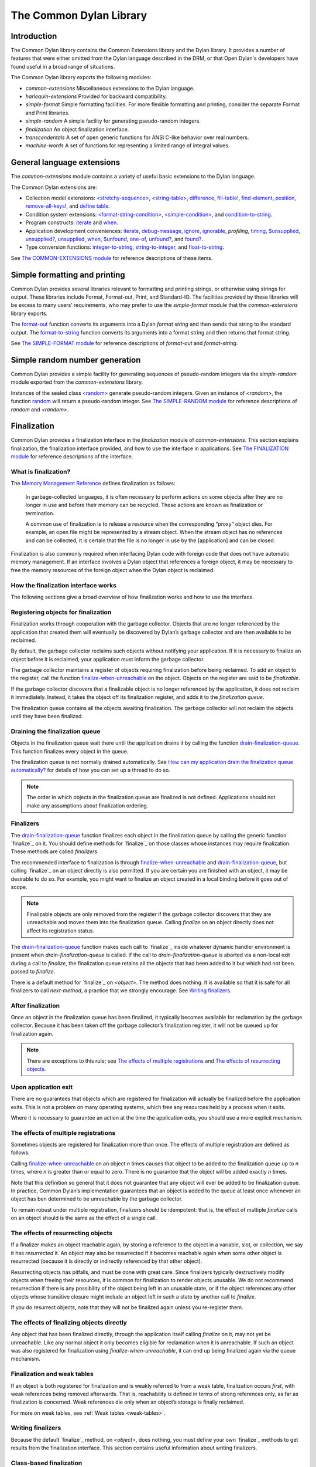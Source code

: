 ************************
The Common Dylan Library
************************

Introduction
============

The Common Dylan library contains the Common Extensions library and the
Dylan library. It provides a number of features that were either omitted
from the Dylan language described in the DRM, or that Open Dylan's
developers have found useful in a broad range of situations.

The Common Dylan library exports the following modules:

-  *common-extensions*
   Miscellaneous extensions to the Dylan language.
-  *harlequin-extensions*
   Provided for backward compatibility.
-  *simple-format* Simple formatting facilities. For more flexible
   formatting and printing, consider the separate Format and Print
   libraries.
-  *simple-random* A simple facility for generating pseudo-random
   integers.
-  *finalization* An object finalization interface.
-  *transcendentals*
   A set of open generic functions for ANSI C-like behavior over real
   numbers.
-  *machine-words*
   A set of functions for representing a limited range of integral
   values.

General language extensions
===========================

The *common-extensions* module contains a variety of useful basic
extensions to the Dylan language.

The Common Dylan extensions are:

-  Collection model extensions: `\<stretchy-sequence\>`_, `\<string-table\>`_,
   `difference`_, `fill-table!`_, `find-element`_, `position`_,
   `remove-all-keys!`_, and `define table`_.
-  Condition system extensions: `\<format-string-condition\>`_,
   `\<simple-condition\>`_, and `condition-to-string`_.
-  Program constructs: `iterate`_ and `when`_.
-  Application development conveniences: `iterate`_, `debug-message`_,
   `ignore`_, `ignorable`_, *profiling*, `timing`_, `$unsupplied`_,
   `unsupplied?`_, `unsupplied`_, `when`_, `$unfound`_, `one-of`_,
   `unfound?`_, and `found?`_.
-  Type conversion functions: `integer-to-string`_, `string-to-integer`_,
   and `float-to-string`_.

See `The COMMON-EXTENSIONS module`_ for reference descriptions of these items.

Simple formatting and printing
==============================

Common Dylan provides several libraries relevant to formatting and
printing strings, or otherwise using strings for output. These libraries
include Format, Format-out, Print, and Standard-IO. The facilities
provided by these libraries will be excess to many users’ requirements,
who may prefer to use the *simple-format* module that the
*common-extensions* library exports.

The `format-out`_ function converts its
arguments into a Dylan *format string* and then sends that string to the
standard output. The `format-to-string`_
function converts its arguments into a format string and then returns
that format string.

See `The SIMPLE-FORMAT module`_ for reference
descriptions of *format-out* and *format-string*.

Simple random number generation
===============================

Common Dylan provides a simple facility for generating sequences of
pseudo-random integers via the *simple-random* module exported from the
*common-extensions* library.

Instances of the sealed class `\<random\>`_
generate pseudo-random integers. Given an instance of *<random>*, the
function `random`_ will return a
pseudo-random integer. See `The SIMPLE-RANDOM
module`_ for reference descriptions of *random*
and *<random>*.

Finalization
============

Common Dylan provides a finalization interface in the *finalization*
module of *common-extensions*. This section explains finalization, the
finalization interface provided, and how to use the interface in
applications. See `The FINALIZATION module`_
for reference descriptions of the interface.

What is finalization?
---------------------

The `Memory Management Reference <http://www.memorymanagement.org>`_ defines
finalization as follows:

    In garbage-collected languages, it is often necessary to perform actions
    on some objects after they are no longer in use and before their memory
    can be recycled. These actions are known as finalization or termination.

    A common use of finalization is to release a resource when the
    corresponding “proxy” object dies. For example, an open file might be
    represented by a stream object. When the stream object has no references
    and can be collected, it is certain that the file is no longer in use by
    the [application] and can be closed.

Finalization is also commonly required when interfacing Dylan code with
foreign code that does not have automatic memory management. If an
interface involves a Dylan object that references a foreign object, it
may be necessary to free the memory resources of the foreign object when
the Dylan object is reclaimed.

How the finalization interface works
------------------------------------

The following sections give a broad overview of how finalization works
and how to use the interface.

Registering objects for finalization
------------------------------------

Finalization works through cooperation with the garbage collector.
Objects that are no longer referenced by the application that created
them will eventually be discovered by Dylan’s garbage collector and are
then available to be reclaimed.

By default, the garbage collector reclaims such objects without
notifying your application. If it is necessary to finalize an object
before it is reclaimed, your application must inform the garbage
collector.

The garbage collector maintains a register of objects requiring
finalization before being reclaimed. To add an object to the register,
call the function `finalize-when-unreachable`_ on the object.
Objects on the register are said to be *finalizable*.

If the garbage collector discovers that a finalizable object is no
longer referenced by the application, it does not reclaim it
immediately. Instead, it takes the object off its finalization register,
and adds it to the *finalization queue*.

The finalization queue contains all the objects awaiting finalization.
The garbage collector will not reclaim the objects until they have been
finalized.

Draining the finalization queue
-------------------------------

Objects in the finalization queue wait there until the application
drains it by calling the function `drain-finalization-queue`_. This function
finalizes every object in the queue.

The finalization queue is not normally drained automatically. See
`How can my application drain the finalization queue
automatically?`_ for details of how you can set
up a thread to do so.

.. note:: The order in which objects in the finalization queue are
   finalized is not defined. Applications should not make any assumptions
   about finalization ordering.

Finalizers
----------

The `drain-finalization-queue`_ function
finalizes each object in the finalization queue by calling the generic
function `finalize`_ on it. You should define
methods for `finalize`_ on those classes
whose instances may require finalization. These methods are called
*finalizers*.

The recommended interface to finalization is through
`finalize-when-unreachable`_ and `drain-finalization-queue`_, but
calling `finalize`_ on an object directly is also
permitted. If you are certain you are finished with an object, it may be
desirable to do so. For example, you might want to finalize an object
created in a local binding before it goes out of scope.

.. note:: Finalizable objects are only removed from the register if the
   garbage collector discovers that they are unreachable and moves them
   into the finalization queue. Calling *finalize* on an object directly
   does not affect its registration status.

The `drain-finalization-queue`_ function
makes each call to `finalize`_ inside
whatever dynamic handler environment is present when
*drain-finalization-queue* is called. If the call to
*drain-finalization-queue* is aborted via a non-local exit during a call
to *finalize*, the finalization queue retains all the objects that had
been added to it but which had not been passed to *finalize*.

There is a default method for `finalize`_ on
*<object>*. The method does nothing. It is available so that it is safe
for all finalizers to call *next-method*, a practice that we strongly
encourage. See `Writing finalizers`_.

After finalization
------------------

Once an object in the finalization queue has been finalized, it
typically becomes available for reclamation by the garbage collector.
Because it has been taken off the garbage collector’s finalization
register, it will not be queued up for finalization again.

.. note:: There are exceptions to this rule; see `The effects of
   multiple registrations`_ and `The effects of
   resurrecting objects`_.

Upon application exit
---------------------

There are no guarantees that objects which are registered for
finalization will actually be finalized before the application exits.
This is not a problem on many operating systems, which free any
resources held by a process when it exits.

Where it is necessary to guarantee an action at the time the application
exits, you should use a more explicit mechanism.

The effects of multiple registrations
-------------------------------------

Sometimes objects are registered for finalization more than once. The
effects of multiple registration are defined as follows:

Calling `finalize-when-unreachable`_ on an
object *n* times causes that object to be added to the finalization
queue up to *n* times, where *n* is greater than or equal to zero. There
is no guarantee that the object will be added exactly *n* times.

Note that this definition so general that it does not guarantee that any
object will ever be added to be finalization queue. In practice, Common
Dylan’s implementation guarantees that an object is added to the queue
at least once whenever an object has ben determined to be unreachable by
the garbage collector.

To remain robust under multiple registration, finalizers should be
idempotent: that is, the effect of multiple *finalize* calls on an
object should is the same as the effect of a single call.

The effects of resurrecting objects
-----------------------------------

If a finalizer makes an object reachable again, by storing a reference
to the object in a variable, slot, or collection, we say it has
*resurrected* it. An object may also be resurrected if it becomes
reachable again when some other object is resurrected (because it is
directly or indirectly referenced by that other object).

Resurrecting objects has pitfalls, and must be done with great care.
Since finalizers typically destructively modify objects when freeing
their resources, it is common for finalization to render objects
unusable. We do not recommend resurrection if there is any possibility
of the object being left in an unusable state, or if the object
references any other objects whose transitive closure might include an
object left in such a state by another call to *finalize*.

If you do resurrect objects, note that they will not be finalized again
unless you re-register them.

The effects of finalizing objects directly
------------------------------------------

Any object that has been finalized directly, through the application
itself calling *finalize* on it, may not yet be unreachable. Like any
normal object it only becomes eligible for reclamation when it is
unreachable. If such an object was also registered for finalization
using *finalize-when-unreachable*, it can end up being finalized again
via the queue mechanism.

Finalization and weak tables
----------------------------

If an object is both registered for finalization and is weakly referred
to from a weak table, finalization occurs *first*, with weak references
being removed afterwards. That is, reachability is defined in terms of
strong references only, as far as finalization is concerned. Weak
references die only when an object’s storage is finally reclaimed.

For more on weak tables, see :ref:`Weak tables <weak-tables>`.

Writing finalizers
------------------

Because the default `finalize`_ method, on
*<object>*, does nothing, you must define your own
`finalize`_ methods to get results from the
finalization interface. This section contains useful information about
writing finalizers.

Class-based finalization
------------------------

If your application defines a class for which all instances require
finalization, call `finalize-when-unreachable`_ in its *initialize*
method.

Parallels with INITIALIZE methods
---------------------------------

The default method on *<object>* is provided to make it safe to call
*next-method* in all finalizers. This situation is parallel to that for
class *initialize* methods, which call *next-method* before performing
their own initializations. By doing so, *initialize* methods guarantee
that the most specific initializations occur last.

By contrast, finalizers should call *next-method* last, in case they
depend on the superclass finalizer not being run.

Simplicity and robustness
-------------------------

Write finalizers that are simple and robust. They might be called in any
context, including within other threads; with careful design, your
finalizers will work in most or all possible situations.

A finalizer might be called on the same object more than once. This
could occur if the object was registered for finalization more than
once, or if your application registered the object for finalization and
also called *finalize* on it directly. To account for this, write
finalizers that are idempotent: that is, the effect of multiple calls is
the same as the effect of a single call. See `The effects of
multiple registrations`_ for more on the effects
of multiple registrations.

Remember that the order in which the finalization queue is processed is
not defined. Finalizers cannot make assumptions about ordering.

This is particularly important to note when writing finalizers for
classes that are typically used to form circular or otherwise
interestingly connected graphs of objects. If guarantees about
finalization in graphs of objects are important, we suggest registering
a root object for finalization and making its finalizer traverse the
graph (in some graph-specific well-ordered fashion) and call the
*finalize* method for each object in the graph requiring finalization.

Singleton finalizers
--------------------

Do not write singleton methods on `finalize`_. The singleton method
itself would refer to the object, and hence prevent it from becoming
unreachable.

Using finalization in applications
----------------------------------

This section answers questions about using finalization in an
application.

How can my application drain the finalization queue automatically?
------------------------------------------------------------------

If you would prefer the queue to be drained asynchronously, use the
automatic finalization interface. For more details, see
`automatic-finalization-enabled?`_ and
`automatic-finalization-enabled?-setter`_.

Libraries that do not wish to depend on automatic finalization should
not use those functions. They should call
`drain-finalization-queue`_ synchronously at
useful times, such as whenever they call *finalize-when-unreachable*.

Libraries that are not written to depend on automatic finalization
should always behave correctly if they are used in an application that
does use it.

When should my application drain the finalization queue?
--------------------------------------------------------

If you do not use automatic finalization, drain the queue synchronously
at useful points in your application, such as whenever you call
`finalize-when-unreachable`_ on an object.

The COMMON-EXTENSIONS module
============================

This section contains a reference entry for each item exported from the
Common Extensions library’s *common-extensions* module.

assert
------

Statement macro
'''''''''''''''

Summary
       

Signals an error if the expression passed to it evaluates to false.

Macro call (1)
              

assert *expression* *format-string* [*format-arg* ]\* => *false*
                                                                

Macro call (2)
              

assert *expression* => *false*
                              

Arguments
         

*expression* A Dylan expression*bnf*.
                                      

*format-string* A Dylan expression*bnf*.
                                         

*format-arg* A Dylan expression*bnf*.
                                      

Values
      

*false* *#f*.
              

Description
           

Signals an error if *expression* evaluates to *#f*.

An assertion or “assert” is a simple tool for testing that conditions
hold in program code.

The *format-string* is a format string as defined on page 112 of the
DRM. If *format-string* is supplied, the error is formatted accordingly,
along with any instances of *format-arg*.

If *expression* is not *#f*, *assert* does not evaluate *format-string*
or any instances of *format-arg*.

See also
        

`debug-assert`_

<byte-character>
----------------

Sealed class
''''''''''''

Summary
       

The class of 8-bit characters that instances of *<byte-string>* can
contain.

Superclasses
            

<character>
           

Init-keywords
             

None.
     

Description
           

The class of 8-bit characters that instances of *<byte-string>* can
contain.

concatenate!
------------

Open generic function
'''''''''''''''''''''

Summary
       

A destructive version of the Dylan language’s *concatenate* ; that is,
one that might modify its first argument.

Signature
         

concatenate! *sequence* #rest *more-sequences* => *result-sequence*
                                                                   

Arguments
         

*sequence* An instance of *<sequence>*.
                                        

*more-sequences*
                

Instances of *<sequence>*.
                           

Values
      

*result-sequence* An instance of *<sequence>*.
                                               

Description
           

A destructive version of the Dylan language’s *concatenate* ; that is,
one that might modify its first argument.

It returns the concatenation of one or more sequences, in a sequence
that may or may not be freshly allocated. If *result-sequence* is
freshly allocated, then, as for *concatenate*, it is of the type
returned by *type-for-copy* of *sequence*.

Example
       

> define variable \*x\* = "great-";
                                   

"great-"
        

> define variable \*y\* = "abs";

"abs"
     

> concatenate! (\*x\*, \*y\*);
                              

"great-abs"
           

> \*x\*;
        

"great-abs"

>
 

condition-to-string
-------------------

Open generic function
'''''''''''''''''''''

Summary
       

Returns a string representation of a condition object.

Signature
         

condition-to-string *condition* => *string*
                                           

Arguments
         

*condition* An instance of *<condition>*.
                                          

Values
      

*string* An instance of *<string>*.
                                    

Description
           

Returns a string representation of a general instance of *<condition>*.
There is a method on `<format-string-condition\>`_ and method on
*<type-error>*.

debug-assert
------------

Statement macro
'''''''''''''''

Summary
       

Signals an error if the expression passed to it evaluates to false — but
only when the code is compiled in interactive development mode.

Macro call (1)
              

debug-assert *expression* *format-string* [ *format-arg* ]\* => *false*
                                                                       

Macro call (2)
              

debug-assert *expression* => *false*
                                    

Arguments
         

*expression* A Dylan expression*bnf*.
                                      

*format-string* A Dylan expression*bnf*.
                                         

*format-arg* A Dylan expression*bnf*.
                                      

Values
      

*false* *#f*.
              

Description
           

Signals an error if *expression* evaluates to false — but only when the
code is compiled in debugging mode.

An assertion or “assert” is a simple and popular development tool for
testing conditions in program code.

This macro is identical to *assert*, except that the assert is defined
to take place only while debugging.

The Open Dylan compiler removes debug-assertions when it compiles code in
“production” mode as opposed to “debugging” mode.

The *format-string* is a format string as defined on page 112 of the
DRM.

debug-message
-------------

Function
''''''''

Summary
       

Formats a string and outputs it to the debugger.

Signature
         

debug-message *format-string* #rest *format-args* => ()
                                                       

Arguments
         

*format-string* An instance of *<string>*.
                                           

*format-args* Instances of *<object>*.
                                       

Values
      

None.
     

Description
           

Formats a string and outputs it to the debugger.

The *format-string* is a format string as defined on page 112 of the
DRM.

default-handler
---------------

G.f. method
'''''''''''

Summary
       

Prints the message of a warning instance to the Open Dylan debugger
window’s messages pane.

Syntax
      

default-handler *warning* => *false*
                                    

Arguments
         

*warning* An instance of *<warning>*.
                                      

Values
      

*false* *#f*.
              

Description
           

Prints the message of a warning instance to the Open Dylan debugger
window’s messages pane. It uses `debug-message`_, to do so.

This method is a required, predefined method in the Dylan language,
described on page 361 of the DRM as printing the warning’s message in an
implementation-defined way. We document this method here because our
implementation of it uses the function `debug-message`_, which is defined
in the Harlequin-Extensions library. Thus to use this *default-handler* method
on *<warning>*, your library needs to use the Harlequin-Extensions
library or a library that uses it (such as Harlequin-Dylan), rather than
simply using the Dylan library.

Example
       

In the following code, the signalled messages appear in the Harlequin
Dylan debugger window.

define class <my-warning> (<warning>)
                                     

end class;
          

define method say-hello()
                         

format-out("hello there!\\n");

signal("help!");

signal(make(<my-warning>));

format-out("goodbye\\n");

end method say-hello;
                     

say-hello();
            

The following messages appear in the debugger messages pane:

Application Dylan message: Warning: help!
                                         

Application Dylan message: Warning: {<my-warning>}
                                                  

Where *{<my-warning>}* means an instance of *<my-warning>*.

See also
        

`debug-message`_.

*default-handler*, page 361 of the DRM.

default-last-handler
--------------------

Function
''''''''

Summary
       

Formats and outputs a Dylan condition using *format-out* and passes
control on to the next handler.

Syntax
      

default-last-handler *serious-condition* *next-handler* => ()
                                                             

Arguments
         

*serious-condition*
                   

A object of class *<serious-condition>*.
                                         

*next-handler* A function.
                          

Values
      

None.

Description
           

A handler utility function defined on objects of class
*<serious-condition>* that can be by bound dynamically around a
computation via *let* *handler* or installed globally via
*last-handler-definer*.

This function formats and outputs the Dylan condition
*serious-condition* using *format-out* from the Format-Out library, and
passes control on to the next handler.

This function is automatically installed as the last handler if your
library uses the Harlequin-Extensions library.

Example
       

The following form defines a dynamic handler around some body:

let handler <serious-condition> = default-last-handler;
                                                       

while the following form installs a globally visible last-handler:

define last-handler <serious-condition>
                                       

= default-last-handler;
                       

See also
        

`last-handler-definer`_

*win32-last-handler* in the *C FFI and Win32* library reference, under
library *win32-user* and module *win32-default-handler*.

define table
------------

Definition macro
''''''''''''''''

Summary
       

Defines a constant binding in the current module and initializes it to a
new table object.

Macro call
          

define table *name* [ :: *type* ] = { [ *key* => *element* ]\* }
                                                                

Arguments
         

*name* A Dylan name*bnf*.
                          

*type* A Dylan operand*bnf*. Default value: *<table>*.
                                                        

*key* A Dylan expression*bnf*.
                               

*element* A Dylan expression*bnf*.
                                   

Description
           

Defines a constant binding *name* in the current module, and initializes
it to a new table object, filled in with the keys and elements
specified.

If the argument *type* is supplied, the new table created is an instance
of that type. Therefore *type* must be *<table>* or a subclass thereof.
If *type* is not supplied, the new table created is an instance of a
concrete subclass of *<table>*.

Example
       

define table $colors :: <object-table>
                                      

= { #"red" => $red,

#"green" => $green,

#"blue" => $blue };
                   

difference
----------

Open generic function
'''''''''''''''''''''

Summary
       

Returns a sequence containing the elements of one sequence that are not
members of a second.

Signature
         

difference *sequence* *1* *sequence* *2* #key *test* =>
*result-sequence*
                                                                         

Arguments
         

*sequence* *1* An instance of *<sequence>*.
                                            

*sequence* *2* An instance of *<sequence>*.
                                            

*test* An instance of *<function>*. Default value: *\\==*.
                                                            

Values
      

*result-sequence* An instance of *<sequence>*.
                                               

Description
           

Returns a sequence containing the elements of *sequence* *1* that are
not members of *sequence* *2*. You can supply a membership test
function as *test*.

Example
       

> difference(#(1,2,3), #(2,3,4));
                                 

#(1)

>
 

false-or
--------

Function
''''''''

Summary
       

Returns a union type comprised of *singleton(#f)* and one or more types.

Signature
         

false-or *type* #rest *more-types* => *result-type*
                                                   

Arguments
         

*type* An instance of *<type>*.
                                

*more-types* Instances of *<type>*.
                                    

Values
      

*result-type* An instance of *<type>*.
                                       

Description
           

Returns a union type comprised of *singleton(#f)*, *type*, any other
types passed as *more-types*.

This function is useful for specifying slot types and function return
values.

The expression

false-or(*t* *1*, *t* *2*, ..)
                                

is type-equivalent to

type-union(singleton(#f), *t* *1*, *t* *2*, ..)
                                                 

fill-table!
-----------

Function
''''''''

Summary
       

Fills a table with the keys and elements supplied.

Signature
         

fill-table! *table* *keys-and-elements* => *table*
                                                  

Arguments
         

*table* An instance of *<table>*.
                                  

*keys-and-elements*
                   

An instance of *<sequence>*.
                             

Values
      

*table* An instance of *<table>*.
                                  

Description
           

Modifies table so that it contains the keys and elements supplied in the
sequence *keys-and-elements*.

This function interprets *keys-and-elements* as key-element pairs, that
is, it treats the first element as a table key, the second as the table
element corresponding to that key, and so on. The keys and elements
should be suitable for *table*.

Because *keys-and-elements* is treated as a sequence of paired
key-element values, it should contain an even number of elements; if it
contains an odd number of elements, *fill-table!* ignores the last
element (which would have been treated as a key).

find-element
------------

Open generic function
'''''''''''''''''''''

Summary
       

Returns an element from a collection such that the element satisfies a
predicate.

Signature
         

find-element *collection* *function* #key *skip* *failure* => *element*
                                                                       

Arguments
         

*collection* An instance of *<collection>*.
                                            

*predicate* An instance of *<function>*.
                                         

*skip* An instance of *<integer>*. Default value: 0.
                                                     

*failure* An instance of *<object>*. Default value: *#f*.
                                                           

Values
      

*element* An instance of *<object>*.
                                     

Description
           

Returns a collection element that satisfies *predicate*.

This function is identical to Dylan’s *find-key*, but it returns the
element that satisfies *predicate* rather than the key that corresponds
to the element.

float-to-string
---------------

Function
''''''''

Summary
       

Formats a floating-point number to a string.

Signature
         

float-to-string *float* => *string*
                                   

Arguments
         

*float* An instance of *<float>*.
                                  

Values
      

*string* An instance of *<string>*.
                                    

Description
           

Formats a floating-point number to a string. It uses scientific notation
where necessary.

<format-string-condition>
-------------------------

Sealed instantiable class
'''''''''''''''''''''''''

Summary
       

The class of conditions that take a format string.

Superclasses
            

<condition>
           

Init-keywords
             

None.
     

Description
           

The class of conditions that take a format string, as defined by the
DRM.

It is the superclass of Dylan’s *<simple-condition>*.

See also
        

The Format library.

found?
------

Function
''''''''

Summary
       

Returns true if *object* is not equal to `$unfound`_, and false otherwise.

Signature
         

found? *object* => *boolean*
                            

Arguments
         

*object* An instance of *<object>*.
                                    

Values
      

*boolean* An instance of *<boolean>*.
                                      

Description
           

Returns true if *object* is not equal to `$unfound`_, and false otherwise.

It uses *\\=* as the equivalence predicate.

ignore
------

Function
''''''''

Summary
       

A compiler directive that tells the compiler it must not issue a warning
if its argument is bound but not referenced.

Signature
         

ignore *variable* => ()
                       

Arguments
         

*variable* A Dylan variable-name*bnf*.
                                       

Values
      

None.
     

Description
           

When the compiler encounters a variable that is bound but not
referenced, it normally issues a warning. The *ignore* function is a
compiler directive that tells the compiler it *must not* issue this
warning if *variable* is bound but not referenced. The *ignore* function
has no run-time cost.

The *ignore* function is useful for ignoring arguments passed to, or
values returned by, a function, method, or macro. The function has the
same extent as a *let* ; that is, it applies to the smallest enclosing
implicit body.

Use *ignore* if you never intend to reference *variable* within the
extent of the *ignore*. The compiler will issue a warning to tell you
if your program violates the *ignore*. If you are not concerned about
the *ignore* being violated, and do not wish to be warned if violation
occurs, use `ignorable`_ instead.

Example
       

This function ignores some of its arguments:

define method foo (x ::<integer>, #rest args)
                                             

ignore(args);

…

end
   

Here, we use *ignore* to ignore one of the values returned by *fn* :

let (x,y,z) = fn();
                   

ignore(y);
          

See also
        

`ignorable`_

ignorable
---------

Function
''''''''

Summary
       

A compiler directive that tells the compiler it *need not* issue a
warning if its argument is bound but not referenced.

Signature
         

ignorable *variable* => ()
                          

Arguments
         

*variable* A Dylan variable-name*bnf*.
                                       

Values
      

None.

Description
           

When the compiler encounters a variable that is bound but not
referenced, it normally issues a warning. The *ignorable* function is a
compiler directive that tells the compiler it *need not* issue this
warning if *variable* is bound but not referenced. The *ignorable*
function has no run-time cost.

The *ignorable* function is useful for ignoring arguments passed to, or
values returned by, a function, method, or macro. The function has the
same extent as a *let* ; that is, it applies to the smallest enclosing
implicit body.

The *ignorable* function is similar to `ignore`_. However, unlike
`ignore`_, it does not issue a warning if you subsequently reference
*variable* within the extent of the *ignorable* declaration. You might
prefer *ignorable* to `ignore`_ if you are not concerned about such
violations and do not wish to be warned about them.

Example
       

This function ignores some of its arguments:

define method foo (x ::<integer>, #rest args)
                                             

ignorable(args);

…

end
   

Here, we use *ignorable* to ignore one of the values returned by *fn* :

let (x,y,z) = fn();
                   

ignorable(y);
             

See also
        

`ignore`_

integer-to-string
-----------------

Function
''''''''

Summary
       

Returns a string representation of an integer.

Signature
         

integer-to-string *integer* #key *base* *size* *fill* => *string*
                                                                 

Arguments
         

*integer* An instance of *<integer>*.
                                      

*base* An instance of *<integer>*. Default value: 10.
                                                      

*size* An instance of *<integer>* or *#f*. Default value: *#f*.
                                                                 

*fill* An instance of *<character>*. Default value: 0.
                                                       

Values
      

*string* An instance of *<byte-string>*.
                                         

Description
           

Returns a string representation of *integer* in the given *base*, which
must be between 2 and 36. The size of the string is right-aligned to
*size* if *size* is not *#f*, and it is filled with the *fill*
character. If the string is already larger than *size* then it is not
truncated.

iterate
-------

Statement macro
'''''''''''''''

Summary
       

Iterates over a body.

Macro call
          

iterate *name* ({*argument* [ = *init-value* ]}\*)
 [ *body* ]
 end [ iterate ]
                                                  

Arguments
         

*name* A Dylan variable-name*bnf*.
                                   

*argument* A Dylan variable-name*bnf*.
                                       

*init-value* A Dylan expression*bnf*.
                                      

*body* A Dylan body*bnf*.
                          

Values
      

Zero or more instances of *<object>*.
                                      

Description
           

Defines a function that can be used to iterate over a body. It is
similar to *for*, but allows you to control when iteration will occur.

It creates a function called *name* which will perform a single step of
the iteration at a time; *body* can call *name* whenever it wants to
iterate another step. The form evaluates by calling the new function
with the initial values specified.

last-handler-definer
--------------------

Definition macro
''''''''''''''''

Summary
       

Defines a “last-handler” to be used after any dynamic handlers and
before calling *default-handler*.

Definition
          

define last-handler (*condition*, #key *test*, *init-args*)
                                                              

= *handler* ;
             

define last-handler condition = handler;
                                        

define last-handler;
                    

Arguments
         

*condition* A Dylan expression*bnf*. The class of condition for which
the handler should be invoked.
                                                                                                     

*test* A Dylan expression*bnf*. A function of one argument called on
the condition to test applicability of the handler.
                                                                                                                         

*init-args* A Dylan expression*bnf*. A sequence of initialization
arguments used to make an instance of the handler’s condition class.
                                                                                                                                       

*handler* A Dylan expression*bnf*. A function of two arguments,
*condition* and *next-handler*, that is called on a condition which
matches the handler’s condition class and test function.
                                                                                                                                                                                              

Values
      

None.

Description
           

A last-handler is a global form of the dynamic handler introduced via
*let* *handler*, and is defined using an identical syntax. The last
handler is treated as a globally visible dynamic handler. During
signalling if a last-handler has been installed then it is the last
handler tested for applicability before *default-handler* is invoked. If
a last-handler has been installed then it is also the last handler
iterated over in a call to *do-handlers*.

The first two defining forms are equivalent to the two alternate forms
of let handler. If more than one of these first defining forms is
executed then the last one executed determines the installed handler.
The current last-handler can be uninstalled by using the degenerate
third case of the defining form, that has no condition description or
handler function.

The intention is that libraries will install last handlers to provide
basic runtime error handling, taking recovery actions such as quitting
the application, trying to abort the current application operation, or
entering a connected debugger.

Example
       

The following form defines a last-handler function called
*default-last-handler* that is invoked on conditions of class
*<serious-condition>* :

define last-handler <serious-condition>
                                       

= default-last-handler;
                       

See also
        

`one-of`_

*win32-last-handler* in the *C FFI and Win32* library reference, under
library *win32-user* and module *win32-default-handler*.

one-of
------

Function
''''''''

Summary
       

Returns a union type comprised of singletons formed from its arguments.

Signature
         

one-of *object* #rest *more-objects* => *type*
                                              

Arguments
         

*object* An instance of *<object>*.
                                    

*more-objects* Instances of *<object>*.
                                        

Values
      

*type* An instance of *<type>*.
                                

Description
           

Returns a union type comprised of *singleton(* *object* *)* and the
singletons of any other objects passed with *more-object*.

one-of(*x*, *y*, *z*)
                        

Is a type expression that is equivalent to

type-union(singleton(*x*), singleton(*y*), singleton(*z*))
                                                             

position
--------

Open generic function
'''''''''''''''''''''

Summary
       

Returns the key at which a particular value occurs in a sequence.

Signature
         

position *sequence* *target* #key *test* *start* *end* *skip* *count* => *position*
                                                            

Arguments
         

*sequence* An instance of *<sequence>*.
                                        

*target* An instance of *<object>*.
                                   

*test* An instance of *<function>*. Default value: *\\==*.
                                                                 

*start* An instance of *<integer>*. Default value: 0.


*end* An instance of *<object>*. Default value: #f.


*skip* An instance of *<integer>*. Default value: 0.


*count* An instance of *<object>*. Default value: #f.
                                                     

Values
      

*position* An instance of *false-or(<integer>)*.
                                 

Description
           

Returns the position at which *target* occurs in *sequence*.

If *test* is supplied, *position* uses it as an equivalence
predicate for comparing *sequence* ’s elements to *target*. It should
take two objects and return a boolean. The default predicate used is
*\\==*.

The *skip* argument is interpreted as it is by Dylan’s *find-key*
function: *position* ignores the first *skip* elements that match
*target*, and if *skip* or fewer elements satisfy *test*, it
returns *#f*.

The *start* and *end* arguments indicate, if supplied, which subrange
of the *sequence* is used for the search.

remove-all-keys!
----------------

Open generic function
'''''''''''''''''''''

Summary
       

Removes all keys in a mutable collection, leaving it empty.

Signature
         

remove-all-keys! *mutable-collection* => ()
                                           

Arguments
         

*mutable-collection*
                    

An instance of *<mutable-collection>*.
                                       

Values
      

None.
     

Description
           

Modifies *mutable-collection* by removing all its keys and leaving it
empty. There is a predefined method on *<table>*.

<simple-condition>
------------------

Sealed instantiable class
'''''''''''''''''''''''''

Summary
       

The class of simple conditions.

Superclasses
            

<format-string-condition>
                         

Init-keywords
             

None.
     

Description
           

The class of simple conditions. It is the superclass of *<simple-error>*,
*<simple-warning>*, and *<simple-restart>*.

Operations
          

*condition-format-string*

*condition-format-args*

Example
       

<stretchy-sequence>
-------------------

Open abstract class
'''''''''''''''''''

Summary
       

The class of stretchy sequences.

Superclasses
            

<sequence> <stretchy-collection>
                                

Init-keywords
             

None.
     

Description
           

The class of stretchy sequences.

<string-table>
--------------

Sealed instantiable class
'''''''''''''''''''''''''

Summary
       

The class of tables that use strings for keys.

Superclasses
            

<table>
       

Init-keywords
             

None.
     

Description
           

The class of tables that use instances of *<string>* for their keys. It
is an error to use a key that is not an instance of *<string>*.

Keys are compared with the equivalence predicate *\\=*.

The elements of the table are instances of *<object>*.

It is an error to modify a key once it has been used to add an element
to a *<string-table>*. The effects of modification are not defined.

.. note:: This class is also exported from the *table-extensions* module
   of the *table-extensions* library.

string-to-integer
-----------------

Function
''''''''

Summary
       

Returns the integer represented by its string argument, or by a
substring of that argument, in a number base between 2 and 36.

Signature
         

string-to-integer *string* #key *base* *start* *end* *default* =>
*integer* *next-key*
                                                                                      

Arguments
         

*string* An instance of *<byte-string>*.
                                         

*base* An instance of *<integer>*. Default value: 10.
                                                      

*start* An instance of *<integer>*. Default value: 0.
                                                      

*end* An instance of *<integer>*. Default value: *sizeof(* *string* *)*
.
                                                                          

*default* An instance of *<integer>*. Default value: *$unsupplied*.
                                                                     

Values
      

*integer* An instance of *<integer>*.
                                      

*next-key* An instance of *<integer>*.
                                       

Description
           

Returns the integer represented by the characters of *string* in the
number base *base*, where *base* is between 2 and 36. You can constrain
the search to a substring of *string* by giving values for *start* and
*end*.

This function returns the next key beyond the last character it
examines.

If there is no integer contained in the specified region of the string,
this function returns *default*, if specified. If you do not give a
value for *default*, this function signals an error.

This function is similar to C’s *strtod* function.

subclass
--------

Function
''''''''

Summary
       

Returns a type representing a class and its subclasses.

Signature
         

subclass *class* => *subclass-type*
                                   

Arguments
         

*class* An instance of *<class>*.
                                  

Values
      

*subclass-type* An instance of *<type>*.
                                         

Description
           

Returns a type that describes all the objects representing subclasses of
the given class. We term such a type a *subclass type*.

The *subclass* function is allowed to return an existing type if that
type is type equivalent to the subclass type requested.

Without *subclass*, methods on generic functions (such as Dylan’s
standard *make* and *as*) that take types as arguments are impossible
to reuse without resorting to ad hoc techniques. In the language defined
by the DRM, the only mechanism available for specializing such methods
is to use singleton types. A singleton type specializer used in this
way, by definition, gives a method applicable to exactly one type. In
particular, such methods are not applicable to subtypes of the type in
question. In order to define reusable methods on generic functions like
this, we need a type which allows us to express applicability to a type
and all its subtypes.

For an object *O* and class *Y*, the following *instance?* relationship
applies:

INSTANCE-1: instance?(*O*, subclass(*Y*))
                                           

True if and only if *O* is a class and *O* is a subclass of *Y*.

For classes *X* and *Y* the following *subtype?* relationships hold
(note that a rule applies only when no preceding rule matches):

SUBTYPE-1: subtype?(subclass(*X*), subclass(*Y*))
                                                   

True if and only if *X* is a subclass of *Y*.

SUBTYPE-2: subtype?(singleton(*X*), subclass(*Y*))
                                                    

True if and only if *X* is a class and *X* is a subclass of *Y*.

SUBTYPE-3: subtype?(subclass(*X*), singleton(*Y*))
                                                    

Always false.

SUBTYPE-4: subtype?(subclass(*X*), *Y*)
                                         

where *Y* is not a subclass type. True if *Y* is *<class>* or any proper
superclass of *<class>* (including *<object>*, any
implementation-defined supertypes, and unions involving any of these).
There may be other implementation-defined combinations of types *X* and
*Y* for which this is also true.

SUBTYPE-5: subtype?(*X*, subclass(*Y*))
                                         

where *X* is not a subclass type. True if *Y* is *<object>* or any
proper supertype of *<object>* and *X* is a subclass of *<class>*.

Note that by subclass relationships *SUBTYPE-4* and *SUBTYPE-5*, we get
this correspondence: *<class>* and *subclass(<object>)* are type
equivalent.

Where the *subtype?* test has not been sufficient to determine an
ordering for a method’s argument position, the following further
method-ordering rules apply to cases involving subclass types (note that
a rule applies only when no preceding rule matches):

*SPECIFICITY+1*. *subclass(* *X* *)* precedes *subclass(* *Y* *)* when
the argument is a class *C* and *X* precedes *Y* in the class precedence
list of *C*.

*SPECIFICITY+2*. *subclass(* *X* *)* always precedes *Y*, *Y* not a
subclass type. That is, applicable subclass types precede any other
applicable class-describing specializer.

The constraints implied by sealing come by direct application of sealing
rules 1–3 (see page 136of the DRM) and the following disjointness
criteria for subclass types (note that a rule applies only when no
preceding rule matches):

*DISJOINTNESS+1*. A subclass type *subclass(* *X* *)* and a type *Y*
are disjoint if *Y* is disjoint from *<class>*, or if *Y* is a subclass
of *<class>* without instance classes that are also subclasses of *X*.

*DISJOINTNESS+2*. Two subclass types *subclass(* *X* *)* and
*subclass(* *Y* *)* are disjoint if the classes *X* and *Y* are
disjoint.

*DISJOINTNESS+3*. A subclass type *subclass(* *X* *)* and a singleton
type *singleton(* *O* *)* are disjoint unless *O* is a class and *O* is
a subclass of *X*.

The guiding principle behind the semantics is that, as far as possible,
methods on classes called with an instance should behave isomorphically
to corresponding methods on corresponding subclass types called with the
class of that instance. So, for example, given the heterarchy:

<object>
        

\|

<A>

/ \\

<B> <C>

\\ /

<D>
   

and methods:

method foo (<A>)
                

method foo (<B>)

method foo (<C>)

method foo (<D>)
                

method foo-using-type (subclass(<A>))
                                     

method foo-using-type (subclass(<B>))

method foo-using-type (subclass(<C>))

method foo-using-type (subclass(<D>))
                                     

that for a direct instance *D* *1* of *<D>* :

foo-using-type(<D>)
                   

should behave analogously to:

foo(D1)
       

with respect to method selection.

Example
       

define class <A> (<object>) end;
                                

define class <B> (<A>) end;

define class <C> (<A>) end;

define class <D> (<B>, <C>) end;
                                

define method make (class :: subclass(<A>), #key)
                                                 

print("Making an <A>");

next-method();

end method;
           

define method make (class :: subclass(<B>), #key)
                                                 

print("Making a <B>");

next-method();

end method;
           

define method make (class :: subclass(<C>), #key)
                                                 

print("Making a <C>");

next-method();

end method;
           

define method make (class :: subclass(<D>), #key)
                                                 

print("Making a <D>");

next-method();

end method;
           

? make(<D>);
            

Making a <D>

Making a <B>

Making a <C>

Making an <A>

{instance of <D>}
                 

supplied?
---------

Function
''''''''

Summary
       

Returns true if its argument is not equal to the unique “unsupplied”
value, `$unsupplied`_, and false if it is.

Signature
         

supplied? *object* => *supplied?*
                                 

Arguments
         

*object* An instance of *<object>*.
                                    

Values
      

*supplied?*
           

An instance of *<boolean>*.
                            

Description
           

Returns true if *object* is not equal to the unique “unsupplied” value,
`$unsupplied`_, and false if it is. It uses
*\\=* as the equivalence predicate.

See also
        

`$unsupplied`_

`unsupplied`_

`$unsupplied`_

timing
------

Statement macro
'''''''''''''''

Summary
       

Returns the time, in seconds and microseconds, spent executing the body
of code it is wrapped around.

Macro call
          

timing () [ *body* ] end [ timing ]
                                   

Arguments
         

*body* A Dylan body*bnf*
                        

Values
      

*seconds* An instance of *<integer>*.
                                      

*microseconds* An instance of *<integer>*.
                                           

Description
           

Returns the time, in seconds and microseconds, spent executing the body
of code it is wrapped around.

The first value returned is the number of whole seconds spent in *body*.
The second value returned is the number of microseconds spent in
*body* in addition to *seconds*.

Example
       

An example:

timing ()
         

for (i from 0 to 200)

format-to-string("%d %d", i, i + 1)

end

end;
    

=> 1 671000
           

$unfound
--------

Constant
''''''''

Summary
       

A unique value that can be used to indicate that a search operation
failed.

Type
    

<list>
      

Value
     

A unique value.

Description
           

A unique value that can be used to indicate that a search operation
failed.

See also
        

`found?`_

`unfound?`_

`unfound`_

unfound
-------

Function
''''''''

Summary
       

Returns the unique “unfound” value, `$unfound`_.

Signature
         

unfound () => *unfound-marker*
                              

Arguments
         

None.
     

Values
      

*unfound-marker* The value `$unfound`_.
                                                                  

Description
           

Returns the unique “unfound” value, `$unfound`_.

See also
        

`found?`_

`unfound?`_

`$unfound`_

unfound?
--------

Function
''''''''

Summary
       

Returns true if its argument is equal to the unique “unfound” value,
`$unfound`_, and false if it is not.

Signature
         

unfound? *object* => *unfound?*
                               

Arguments
         

*object* An instance of *<object>*.
                                    

Values
      

*unfound?* An instance of *<boolean>*.
                                       

Description
           

Returns true if *object* is equal to the unique “unfound” value,
`$unfound`_, and false if it is not. It uses *\\=*
as the equivalence predicate.

See also
        

`found?`_

`$unfound`_

`unfound`_

$unsupplied
-----------

Constant
''''''''

Summary
       

A unique value that can be used to indicate that a keyword was not
supplied.

Type
    

<list>
      

Value
     

A unique value.

Description
           

A unique value that can be used to indicate that a keyword was not
supplied.

See also
        

`supplied?`_

`unsupplied`_

`unsupplied?`_

unsupplied
----------

Function
''''''''

Summary
       

Returns the unique “unsupplied” value, `$unsupplied`_.

Signature
         

unsupplied () => *unsupplied-marker*
                                    

Arguments
         

None.
     

Values
      

*unsupplied-marker*
                   

The value `$unsupplied`_.
                                                    

Description
           

Returns the unique “unsupplied” value, `$unsupplied`_.

See also
        

`supplied?`_

`$unsupplied`_

`unsupplied?`_

unsupplied?
-----------

Function
''''''''

Summary
       

Returns true if its argument is equal to the unique “unsupplied” value,
`$unsupplied`_, and false if it is not.

Signature
         

unsupplied? *value* => *boolean*
                                

Arguments
         

*value* An instance of *<object>*.
                                   

Values
      

*boolean* An instance of *<boolean>*.
                                      

Description
           

Returns true if its argument is equal to the unique “unsupplied” value,
`$unsupplied`_, and false if it is not. It
uses *\\=* as the equivalence predicate.

See also
        

`supplied?`_

`$unsupplied`_

`unsupplied`_

when
----

Statement macro
'''''''''''''''

Summary
       

Executes an implicit body if a test expression is true, and does nothing
if the test is false.

Macro call
          

when (*test*) [ *consequent* ] end [ when ]
                                            

Arguments
         

*test* A Dylan expression*bnf*.
                                

*consequent* A Dylan body*bnf*.
                                

Values
      

Zero or more instances of *<object>*.
                                      

Description
           

Executes *consequent* if *test* is true, and does nothing if *test* is
false.

This macro behaves identically to Dylan’s standard *if* statement macro,
except that there is no alternative flow of execution when the test is
false.

Example
       

when (x < 0)
            

~ x;

end;
    

The SIMPLE-FORMAT module
========================

This section contains a reference entry for each item exported from the
Harlequin-extensions library’s *simple-format* module.

format-out
----------

Function
''''''''

Summary
       

Formats its arguments to the standard output.

Signature
         

format-out *format-string* #rest *format-arguments* => ()
                                                         

Arguments
         

*format-string* An instance of *<byte-string>*.
                                                

*format-arguments*
                  

Instances of *<object>*.
                         

Values
      

None.
     

Description
           

Formats its arguments to the standard output.

This function does not use the *\*standard-output\** stream defined by
the Standard-IO library.

format-to-string
----------------

Function
''''''''

Summary
       

Returns a formatted string constructed from its arguments.

Signature
         

format-to-string *format-string* #rest *format-arguments* => *string*
                                                                     

Arguments
         

*format-string* An instance of *<byte-string>*.
                                                

*format-arguments*
                  

Instances of *<object>*.
                         

Values
      

*result-string* An instance of *<byte-string>*.
                                                

Exceptions
          

This function signals an error if any of the format directives in
*format-string* are invalid.

Description
           

Returns a formatted string constructed from its arguments, which include
a *format-string* of formatting directives and a series of
*format-arguments* to be formatted according to those directives.

The *format-string* must be a Dylan format string as described on pages
112–114 of the DRM.

The SIMPLE-RANDOM module
========================

This section contains a reference entry for each item exported from the
Harlequin-extensions library’s *simple-random* module.

<random>
--------

Sealed instantiable class
'''''''''''''''''''''''''

Summary
       

The class of random number generators.

Superclasses
            

<object>
        

Init-keywords
             

*seed* An instance of *<integer>*. Default value: computed to be
random.
                                                                         

Description
           

The class of random number generators.

The seed value from which to start the sequence of integers. Default
value: computed to be random.

Example
       

random
------

Function
''''''''

Summary
       

Returns a pseudorandomly generated number greater than or equal to zero
and less than a specified value.

Signature
         

random *upperbound* #key *random* => *random-integer*
                                                     

Arguments
         

*range* An instance of *<integer>*.
                                    

*random* An instance of *<random>*.
                                    

Values
      

*random-integer*
                

An instance of *<integer>*.
                            

Description
           

Returns a pseudorandomly generated number greater than or equal to zero
and less than *range*.

The FINALIZATION module
=======================

This section contains a reference description for each item in the
finalization interface. These items are exported from the
*common-extensions* library in a module called *finalization*.

automatic-finalization-enabled?
-------------------------------

Function
''''''''

Summary
       

Returns true if automatic finalization is enabled, and false otherwise.

Signature
         

automatic-finalization-enabled? () => *enabled?*
                                                

Arguments
         

None.

Values
      

*enabled?* An instance of *<boolean>*. Default value: *#f*.
                                                             

Description
           

Returns true if automatic finalization is enabled, and false otherwise.

See also
        

`automatic-finalization-enabled?-setter`_

`drain-finalization-queue`_

`finalize-when-unreachable`_

`finalize`_

automatic-finalization-enabled?-setter
--------------------------------------

Function
''''''''

Summary
       

Sets the automatic finalization system state.

Signature
         

automatic-finalization-enabled?-setter *newval* => ()
                                                     

Arguments
         

*newval* An instance of *<boolean>*.
                                     

Values
      

None.

Description
           

Sets the automatic finalization system state to *newval*.

The initial state is *#f*. If the state changes from *#f* to *#t*, a
new thread is created which regularly calls `drain-finalization-queue`_
inside an empty dynamic environment (that is, no dynamic condition
handlers). If the state changes from *#t* to *#f*, the thread exits.

See also
        

`automatic-finalization-enabled?`_

`drain-finalization-queue`_

`finalize-when-unreachable`_

`finalize`_

drain-finalization-queue
------------------------

Function
''''''''

Summary
       

Calls `finalize`_ on every object in the
finalization queue.

Signature
         

drain-finalization-queue () => ()
                                 

Arguments
         

None.

Values
      

None.

Description
           

Calls `finalize`_ on each object that is
awaiting finalization.

Each call to `finalize`_ is made inside
whatever dynamic handler environment is present when
*drain-finalization-queue* is called. If the call to
*drain-finalization-queue* is aborted via a non-local exit during a call
to *finalize*, the finalization queue retains all the objects that had
been added to it but which had not been passed to *finalize*.

The order in which objects in the finalization queue will be finalized
is not defined. Applications should not make any assumptions about
finalization ordering.

See also
        

`finalize-when-unreachable`_

`finalize`_

`automatic-finalization-enabled?`_

`automatic-finalization-enabled?-setter`_

finalize-when-unreachable
-------------------------

Function
''''''''

Summary
       

Registers an object for finalization.

Signature
         

finalize-when-unreachable *object* => *object*
                                              

Arguments
         

*object* An instance of *<object>*.
                                    

Values
      

*object* An instance of *<object>*.
                                    

Description
           

Registers *object* for finalization. If *object* becomes unreachable, it
is added to the finalization queue rather than being immediately
reclaimed.

*Object* waits in the finalization queue until the application calls
`drain-finalization-queue`_, which processes each object in the queue
by calling the generic function `finalize`_ on it.

The function returns its argument.

See also
        

`finalize`_

`drain-finalization-queue`_

`automatic-finalization-enabled?`_

`automatic-finalization-enabled?-setter`_

finalize
--------

Open generic function
'''''''''''''''''''''

Summary
       

Finalizes an object.

Signature
         

finalize *object* => ()
                       

Arguments
         

*object* An instance of *<object>*.
                                    

Values
      

None.

Description
           

Finalizes *object*.

You can define methods on *finalize* to perform class-specific
finalization procedures. These methods are called *finalizers*.

A default `finalize`_ method on *<object>* is provided.

The main interface to finalization is the function `drain-finalization-queue`_,
which calls *finalize* on each object awaiting finalization. Objects join the
finalization queue if they become unreachable after being registered for
finalization with `finalize-when-unreachable`_. However, you can
call *finalize* directly if you wish.

Once finalized, *object* is available for reclamation by the garbage
collector, unless finalization made it reachable again. (This is called
*resurrection* ; see `The effects of resurrecting
objects`_.) Because the object has been taken off
the garbage collector’s finalization register, it will not be added to
the finalization queue again, unless it is resurrected. However, it
might still appear in the queue if it was registered more than once.

Do not write singleton methods on `finalize`_. A singleton method would itself
reference the object, and hence prevent it from becoming unreachable.

See also
        

`finalize`_.

`finalize-when-unreachable`_

`drain-finalization-queue`_

`automatic-finalization-enabled?`_

`automatic-finalization-enabled?-setter`_

finalize
--------

G.f. method
'''''''''''

Summary
       

Finalizes an object.

Signature
         

finalize *object* => ()
                       

Arguments
         

*object* An instance of *<object>*.
                                    

Values
      

None.
     

Description
           

This method is a default finalizer for all objects. It does nothing, and
is provided only to make *next-method* calls safe for all methods on
`finalize`_.

See also
        

`finalize-when-unreachable`_

`finalize`_

`drain-finalization-queue`_

`automatic-finalization-enabled?`_

`automatic-finalization-enabled?-setter`_



